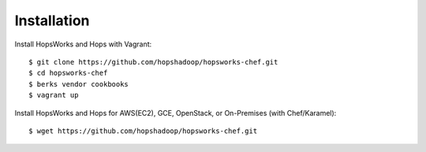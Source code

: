 ============
Installation
============

Install HopsWorks and Hops with Vagrant::

    $ git clone https://github.com/hopshadoop/hopsworks-chef.git
    $ cd hopsworks-chef
    $ berks vendor cookbooks
    $ vagrant up


Install HopsWorks and Hops for AWS(EC2), GCE, OpenStack, or On-Premises (with Chef/Karamel)::

    $ wget https://github.com/hopshadoop/hopsworks-chef.git
